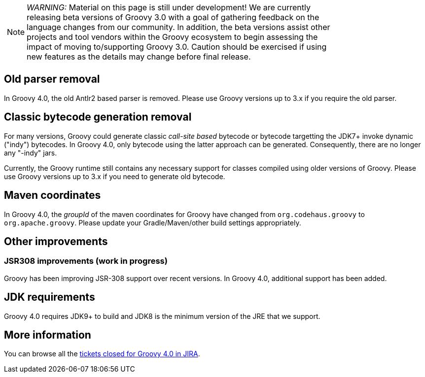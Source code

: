 :source-highlighter: pygments
:pygments-style: emacs
:icons: font

[width="80%",align="center"]
|===
a| NOTE: _WARNING:_
Material on this page is still under development! We are currently releasing beta versions of Groovy 3.0 with a goal
of gathering feedback on the language changes from our community. In addition, the beta versions assist other projects
and tool vendors within the Groovy ecosystem to begin assessing the impact of moving to/supporting Groovy 3.0.
Caution should be exercised if using new features as the details may change before final release.
|===

[[Groovy4.0old-parser]]
== Old parser removal

In Groovy 4.0, the old Antlr2 based parser is removed. Please use Groovy versions up to 3.x if you require the old parser.

[[Groovy4.0indy]]
== Classic bytecode generation removal

For many versions, Groovy could generate classic _call-site based_ bytecode
or bytecode targetting the JDK7+ invoke dynamic ("indy") bytecodes.
In Groovy 4.0, only bytecode using the latter approach can be generated.
Consequently, there are no longer any "-indy" jars.

Currently, the Groovy runtime still contains any necessary support for
classes compiled using older versions of Groovy.
Please use Groovy versions up to 3.x if you need to generate old bytecode.

[[Groovy4.0maven-coordinates]]
== Maven coordinates

In Groovy 4.0, the _groupId_ of the maven coordinates for Groovy have changed from `org.codehaus.groovy`
to `org.apache.groovy`. Please update your Gradle/Maven/other build settings appropriately.

[[Groovy4.0other]]
== Other improvements

=== JSR308 improvements (work in progress)

Groovy has been improving JSR-308 support over recent versions.
In Groovy 4.0, additional support has been added.

== JDK requirements

Groovy 4.0 requires JDK9+ to build and JDK8 is the minimum version of the JRE that we support.

[[Groovy4.0releasenotes-Moreinformation]]
== More information

You can browse all the link:../changelogs/changelog-4.0.0-unreleased.html[tickets closed for Groovy 4.0 in JIRA].
